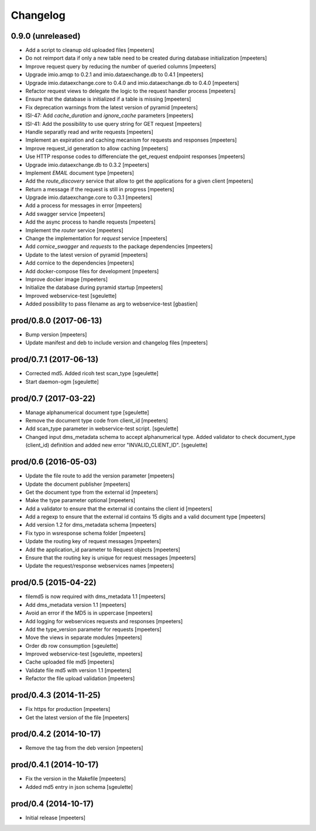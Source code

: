 Changelog
=========

0.9.0 (unreleased)
------------------

- Add a script to cleanup old uploaded files
  [mpeeters]

- Do not reimport data if only a new table need to be created during database initialization
  [mpeeters]

- Improve request query by reducing the number of queried columns
  [mpeeters]

- Upgrade imio.amqp to 0.2.1 and imio.dataexchange.db to 0.4.1
  [mpeeters]

- Upgrade imio.dataexchange.core to 0.4.0 and imio.dataexchange.db to 0.4.0
  [mpeeters]

- Refactor request views to delegate the logic to the request handler process
  [mpeeters]

- Ensure that the database is initialized if a table is missing
  [mpeeters]

- Fix deprecation warnings from the latest version of pyramid
  [mpeeters]

- ISI-47: Add `cache_duration` and `ignore_cache` parameters
  [mpeeters]

- ISI-41: Add the possibility to use query string for GET request
  [mpeeters]

- Handle separatly read and write requests
  [mpeeters]

- Implement an expiration and caching mecanism for requests and responses
  [mpeeters]

- Improve request_id generation to allow caching
  [mpeeters]

- Use HTTP response codes to differenciate the get_request endpoint responses
  [mpeeters]

- Upgrade imio.dataexchange.db to 0.3.2
  [mpeeters]

- Implement `EMAIL` document type
  [mpeeters]

- Add the `route_discovery` service that allow to get the applications for
  a given client
  [mpeeters]

- Return a message if the request is still in progress
  [mpeeters]

- Upgrade imio.dataexchange.core to 0.3.1
  [mpeeters]

- Add a process for messages in error
  [mpeeters]

- Add swagger service
  [mpeeters]

- Add the async process to handle requests
  [mpeeters]

- Implement the `router` service
  [mpeeters]

- Change the implementation for `request` service
  [mpeeters]

- Add `cornice_swagger` and `requests` to the package dependencies
  [mpeeters]

- Update to the latest version of pyramid
  [mpeeters]

- Add cornice to the dependencies
  [mpeeters]

- Add docker-compose files for development
  [mpeeters]

- Improve docker image
  [mpeeters]

- Initialize the database during pyramid startup
  [mpeeters]

- Improved webservice-test
  [sgeulette]

- Added possibility to pass filename as arg to webservice-test
  [gbastien]

prod/0.8.0 (2017-06-13)
-----------------------

- Bump version
  [mpeeters]

- Update manifest and deb to include version and changelog files
  [mpeeters]


prod/0.7.1 (2017-06-13)
-----------------------

- Corrected md5. Added ricoh test scan_type
  [sgeulette]

- Start daemon-ogm
  [sgeulette]


prod/0.7 (2017-03-22)
---------------------

- Manage alphanumerical document type
  [sgeulette]

- Remove the document type code from client_id
  [mpeeters]

- Add scan_type parameter in webservice-test script.
  [sgeulette]

- Changed input dms_metadata schema to accept alphanumerical type.
  Added validator to check document_type (client_id) definition and added new error "INVALID_CLIENT_ID".
  [sgeulette]

prod/0.6 (2016-05-03)
---------------------

- Update the file route to add the version parameter
  [mpeeters]

- Update the document publisher
  [mpeeters]

- Get the document type from the external id
  [mpeeters]

- Make the type parameter optional
  [mpeeters]

- Add a validator to ensure that the external id contains the client id
  [mpeeters]

- Add a regexp to ensure that the external id contains 15 digits and a
  valid document type
  [mpeeters]

- Add version 1.2 for dms_metadata schema
  [mpeeters]

- Fix typo in wsresponse schema folder
  [mpeeters]

- Update the routing key of request messages
  [mpeeters]

- Add the application_id parameter to Request objects
  [mpeeters]

- Ensure that the routing key is unique for request messages
  [mpeeters]

- Update the request/response webservices names
  [mpeeters]


prod/0.5 (2015-04-22)
---------------------

- filemd5 is now required with dms_metadata 1.1
  [mpeeters]

- Add dms_metadata version 1.1
  [mpeeters]

- Avoid an error if the MD5 is in uppercase
  [mpeeters]

- Add logging for webservices requests and responses
  [mpeeters]

- Add the type_version parameter for requests
  [mpeeters]

- Move the views in separate modules
  [mpeeters]

- Order db row consumption
  [sgeulette]

- Improved webservice-test
  [sgeulette, mpeeters]

- Cache uploaded file md5
  [mpeeters]

- Validate file md5 with version 1.1
  [mpeeters]

- Refactor the file upload validation
  [mpeeters]


prod/0.4.3 (2014-11-25)
-----------------------

- Fix https for production
  [mpeeters]

- Get the latest version of the file
  [mpeeters]


prod/0.4.2 (2014-10-17)
-----------------------

- Remove the tag from the deb version
  [mpeeters]


prod/0.4.1 (2014-10-17)
-----------------------

- Fix the version in the Makefile
  [mpeeters]

- Added md5 entry in json schema
  [sgeulette]


prod/0.4 (2014-10-17)
---------------------

- Initial release
  [mpeeters]
